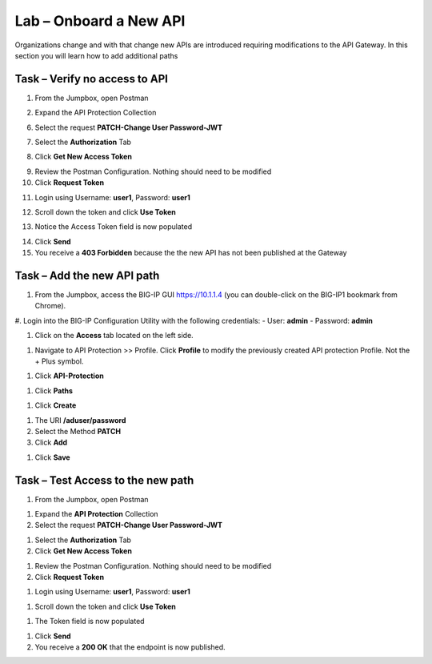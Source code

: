 Lab – Onboard a New API
--------------------------------------------

Organizations change and with that change new APIs are introduced requiring modifications to the API Gateway.  In this section you will learn how to add additional paths 

Task – Verify no access to API 
~~~~~~~~~~~~~~~~~~~~~~~~~~~~~~

1. From the Jumpbox, open Postman 

|image23|

2. Expand the API Protection Collection

6. Select the request **PATCH-Change User Password-JWT**

|image63|

7. Select the **Authorization** Tab

|image43|


8. Click **Get New Access Token**

|image44|

9. Review the Postman Configuration.  Nothing should need to be modified
10. Click **Request Token**

|image27|

11. Login using Username: **user1**, Password: **user1**

|image28|

12. Scroll down the token and click **Use Token**

|image29|

13. Notice the Access Token field is now populated

|image34|

14. Click **Send**
15. You receive a **403 Forbidden** because the the new API has not been published at the Gateway

|image39|




Task – Add the new API path 
~~~~~~~~~~~~~~~~~~~~~~~~~~~

#. From the Jumpbox, access the BIG-IP GUI https://10.1.1.4 (you can double-click on the BIG-IP1 bookmark from Chrome).

#. Login into the BIG-IP Configuration Utility with the following credentials:
- User: **admin**
- Password: **admin**


#. Click on the **Access** tab located on the left side.

|image0|

#. Navigate to API Protection >> Profile.  Click **Profile** to modify the previously created API protection Profile.  Not the + Plus symbol.

|image48|

#. Click **API-Protection**

|image64|

#. Click **Paths**

|image65|

#. Click **Create**

|image66|

#. The URI **/aduser/password**
#. Select the Method **PATCH**
#. Click **Add**

|image67|

#. Click **Save**

|image68|


Task –  Test Access to the new path  
~~~~~~~~~~~~~~~~~~~~~~~~~~~~~~~~~~~~~

#. From the Jumpbox, open Postman 

|image23|

#. Expand the **API Protection** Collection


#. Select the request **PATCH-Change User Password-JWT**

|image45|

#. Select the **Authorization** Tab
#. Click **Get New Access Token**

|image43|

#. Review the Postman Configuration.  Nothing should need to be modified
#. Click **Request Token**

|image27|

#. Login using Username: **user1**, Password: **user1**

|image28|

#. Scroll down the token and click **Use Token**

|image29|


#. The Token field is now populated

|image34|

#. Click **Send**


#. You receive a **200 OK** that the endpoint is now published.

|image46|



.. |image0| image:: /_static/class1/module2/image000.png
.. |image23| image:: /_static/class1/module2/image023.png
.. |image26| image:: /_static/class1/module2/image026.png
.. |image27| image:: /_static/class1/module2/image027.png
.. |image28| image:: /_static/class1/module2/image028.png
.. |image29| image:: /_static/class1/module2/image029.png
.. |image34| image:: /_static/class1/module2/image034.png
.. |image39| image:: /_static/class1/module2/image039.png
.. |image43| image:: /_static/class1/module2/image043.png
.. |image44| image:: /_static/class1/module2/image044.png
.. |image45| image:: /_static/class1/module2/image045.png
.. |image46| image:: /_static/class1/module2/image046.png
.. |image47| image:: /_static/class1/module2/image047.png
.. |image48| image:: /_static/class1/module2/image048.png
.. |image49| image:: /_static/class1/module2/image049.png
.. |image50| image:: /_static/class1/module2/image050.png
.. |image51| image:: /_static/class1/module2/image051.png
.. |image52| image:: /_static/class1/module2/image052.png
.. |image53| image:: /_static/class1/module2/image053.png
.. |image54| image:: /_static/class1/module2/image054.png
.. |image55| image:: /_static/class1/module2/image055.png
.. |image56| image:: /_static/class1/module2/image056.png
.. |image57| image:: /_static/class1/module2/image057.png
.. |image58| image:: /_static/class1/module2/image058.png
.. |image59| image:: /_static/class1/module2/image059.png
.. |image60| image:: /_static/class1/module2/image060.png
.. |image61| image:: /_static/class1/module2/image061.png
.. |image62| image:: /_static/class1/module2/image062.png
.. |image63| image:: /_static/class1/module2/image063.png
.. |image64| image:: /_static/class1/module2/image064.png
.. |image65| image:: /_static/class1/module2/image065.png
.. |image66| image:: /_static/class1/module2/image066.png
.. |image67| image:: /_static/class1/module2/image067.png
.. |image68| image:: /_static/class1/module2/image068.png






